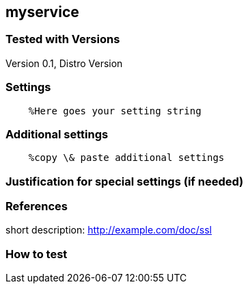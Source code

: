 == myservice

=== Tested with Versions

Version 0.1, Distro Version

=== Settings

....
    %Here goes your setting string
....

=== Additional settings

....
    %copy \& paste additional settings
....

=== Justification for special settings (if needed)

=== References

short description: http://example.com/doc/ssl

=== How to test
